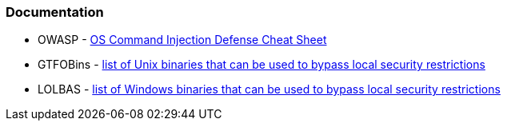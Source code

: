 === Documentation

* OWASP - https://cheatsheetseries.owasp.org/cheatsheets/OS_Command_Injection_Defense_Cheat_Sheet.html[OS Command Injection Defense Cheat Sheet]
* GTFOBins - https://gtfobins.github.io/#+shell[list of Unix binaries that can be used to bypass local security restrictions]
* LOLBAS - https://lolbas-project.github.io/#[list of Windows binaries that can be used to bypass local security restrictions]

